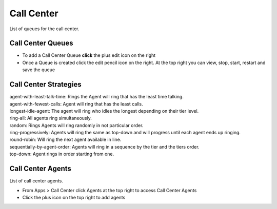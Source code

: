 ############
Call Center
############

List of queues for the call center.


.. image:: ../_static/images/fusionpbx_call_center1.jpg
        :scale: 85%

Call Center Queues
=====================


.. image:: ../_static/images/fusionpbx_call_center_queue.jpg
        :scale: 85%

*  To add a Call Center Queue **click** the plus edit icon on the right


*  Once a Queue is created click the edit pencil icon on the right.  At the top right you can view, stop, start, restart and save the queue



Call Center Strategies
=========================


| agent-with-least-talk-time:  Rings the Agent will ring that has the least time talking.
| agent-with-fewest-calls:  Agent will ring that has the least calls.
| longest-idle-agent:  The agent will ring who idles the longest depending on their tier level.
| ring-all:  All agents ring simultaneously.
| random:  Rings Agents will ring randomly in not particular order.
| ring-progressively:  Agents will ring the same as top-down and will progress until each agent ends up ringing.
| round-robin:  Will ring the next agent available in line.
| sequentially-by-agent-order:  Agents will ring in a sequence by the tier and the tiers order.
| top-down:  Agent rings in order starting from one.


Call Center Agents
====================

List of call center agents.


.. image:: ../_static/images/fusionpbx_call_center_agents.jpg
        :scale: 85%


*  From Apps > Call Center click Agents at the top right to access Call Center Agents
*  Click the plus icon on the top right to add agents



